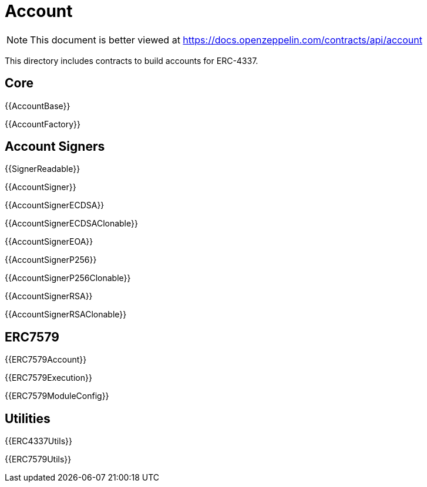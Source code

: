 = Account

[.readme-notice]
NOTE: This document is better viewed at https://docs.openzeppelin.com/contracts/api/account

This directory includes contracts to build accounts for ERC-4337.

== Core

{{AccountBase}}

{{AccountFactory}}

== Account Signers

{{SignerReadable}}

{{AccountSigner}}

{{AccountSignerECDSA}}

{{AccountSignerECDSAClonable}}

{{AccountSignerEOA}}

{{AccountSignerP256}}

{{AccountSignerP256Clonable}}

{{AccountSignerRSA}}

{{AccountSignerRSAClonable}}

== ERC7579

{{ERC7579Account}}

{{ERC7579Execution}}

{{ERC7579ModuleConfig}}

== Utilities

{{ERC4337Utils}}

{{ERC7579Utils}}
